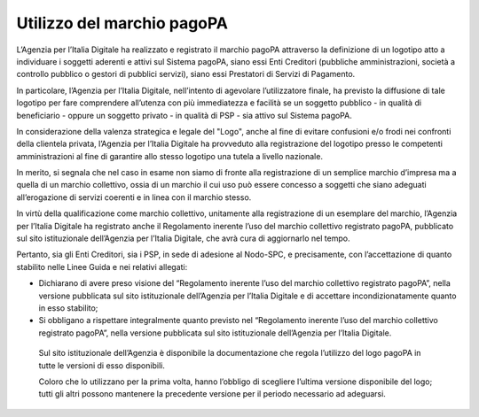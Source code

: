 Utilizzo del marchio pagoPA
===========================

L’Agenzia per l’Italia Digitale ha realizzato e registrato il marchio pagoPA attraverso la definizione di un logotipo atto a individuare i soggetti
aderenti e attivi sul Sistema pagoPA, siano essi Enti Creditori (pubbliche amministrazioni, società a controllo pubblico o gestori di pubblici
servizi), siano essi Prestatori di Servizi di Pagamento.

In particolare, l’Agenzia per l’Italia Digitale, nell’intento di agevolare l’utilizzatore finale, ha previsto la diffusione di tale logotipo per fare
comprendere all’utenza con più immediatezza e facilità se un soggetto pubblico - in qualità di beneficiario - oppure un soggetto privato - in qualità
di PSP - sia attivo sul Sistema pagoPA.

In considerazione della valenza strategica e legale del "Logo", anche al fine di evitare confusioni e/o frodi nei confronti della clientela privata,
l’Agenzia per l’Italia Digitale ha provveduto alla registrazione del logotipo presso le competenti amministrazioni al fine di garantire allo stesso
logotipo una tutela a livello nazionale.

In merito, si segnala che nel caso in esame non siamo di fronte alla registrazione di un semplice marchio d’impresa ma a quella di un marchio
collettivo, ossia di un marchio il cui uso può essere concesso a soggetti che siano adeguati all’erogazione di servizi coerenti e in linea con il
marchio stesso.

In virtù della qualificazione come marchio collettivo, unitamente alla registrazione di un esemplare del marchio, l’Agenzia per l’Italia Digitale ha
registrato anche il Regolamento inerente l’uso del marchio collettivo registrato pagoPA, pubblicato sul sito istituzionale dell’Agenzia per l’Italia
Digitale, che avrà cura di aggiornarlo nel tempo.

Pertanto, sia gli Enti Creditori, sia i PSP, in sede di adesione al Nodo-SPC, e precisamente, con l’accettazione di quanto stabilito nelle Linee Guida
e nei relativi allegati:

-  Dichiarano di avere preso visione del “Regolamento inerente l’uso del marchio collettivo registrato pagoPA”, nella versione pubblicata sul sito
   istituzionale dell’Agenzia per l’Italia Digitale e di accettare incondizionatamente quanto in esso stabilito;

-  Si obbligano a rispettare integralmente quanto previsto nel “Regolamento inerente l’uso del marchio collettivo registrato pagoPA”, nella versione
   pubblicata sul sito istituzionale dell’Agenzia per l’Italia Digitale.

..

   Sul sito istituzionale dell’Agenzia è disponibile la documentazione che regola l’utilizzo del logo pagoPA in tutte le versioni di esso disponibili.

   Coloro che lo utilizzano per la prima volta, hanno l’obbligo di scegliere l’ultima versione disponibile del logo; tutti gli altri possono mantenere
   la precedente versione per il periodo necessario ad adeguarsi.
